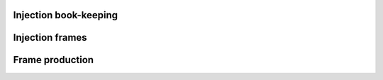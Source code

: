 Injection book-keeping
======================

Injection frames
================

Frame production
================
